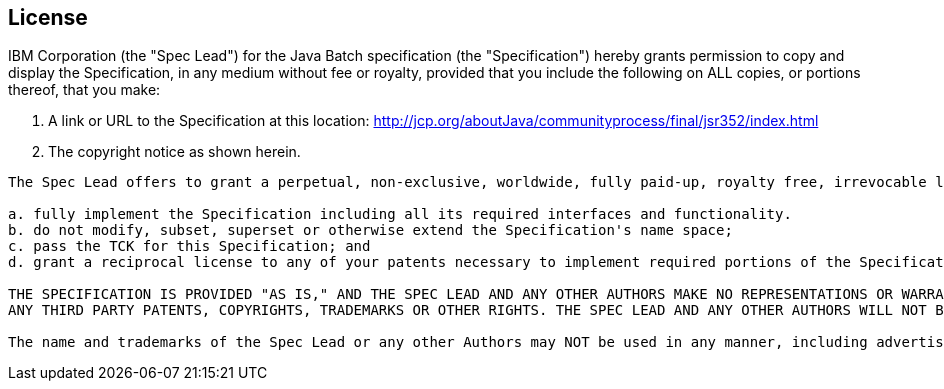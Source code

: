 == License
IBM Corporation (the "Spec Lead") for the Java Batch specification (the "Specification") hereby grants permission to copy and display the Specification, in any medium without fee or royalty, provided that you include the following on ALL copies, or portions thereof, that you make:

1. A link or URL to the Specification at this location: http://jcp.org/aboutJava/communityprocess/final/jsr352/index.html[http://jcp.org/aboutJava/communityprocess/final/jsr352/index.html]

2. The copyright notice as shown herein.

----
The Spec Lead offers to grant a perpetual, non-exclusive, worldwide, fully paid-up, royalty free, irrevocable license under its licensable copyrights and patent claims for which there is no technically feasible way of avoiding infringement in the course of implementing the Specification, provided that you:

a. fully implement the Specification including all its required interfaces and functionality.
b. do not modify, subset, superset or otherwise extend the Specification's name space;
c. pass the TCK for this Specification; and
d. grant a reciprocal license to any of your patents necessary to implement required portions of the Specification on terms consistent with the provisions of Section 6.A of the Java Specification Participation Agreement.

THE SPECIFICATION IS PROVIDED "AS IS," AND THE SPEC LEAD AND ANY OTHER AUTHORS MAKE NO REPRESENTATIONS OR WARRANTIES, EXPRESS OR IMPLIED, INCLUDING, BUT NOT LIMITED TO, WARRANTIES OF MERCHANTABILITY, FITNESS FOR A PARTICULAR PURPOSE, NONINFRINGEMENT, OR TITLE; THAT THE CONTENTS OF THE SPECIFICATION ARE SUITABLE FOR ANY PURPOSE; NOR THAT THE IMPLEMENTATION OF SUCH CONTENTS WILL NOT INFRINGE
ANY THIRD PARTY PATENTS, COPYRIGHTS, TRADEMARKS OR OTHER RIGHTS. THE SPEC LEAD AND ANY OTHER AUTHORS WILL NOT BE LIABLE FOR ANY DIRECT, INDIRECT, SPECIAL, INCIDENTAL OR CONSEQUENTIAL DAMAGES ARISING OUT OF ANY USE OF THE SPECIFICATION OR THE PERFORMANCE OR IMPLEMENTATION OF THE CONTENTS THEREOF.

The name and trademarks of the Spec Lead or any other Authors may NOT be used in any manner, including advertising or publicity pertaining to the Specification or its contents without specific, written prior permission. Title to copyright in the Specification will at all times remain with the Authors. No other rights are granted by implication, estoppel or otherwise.
----
